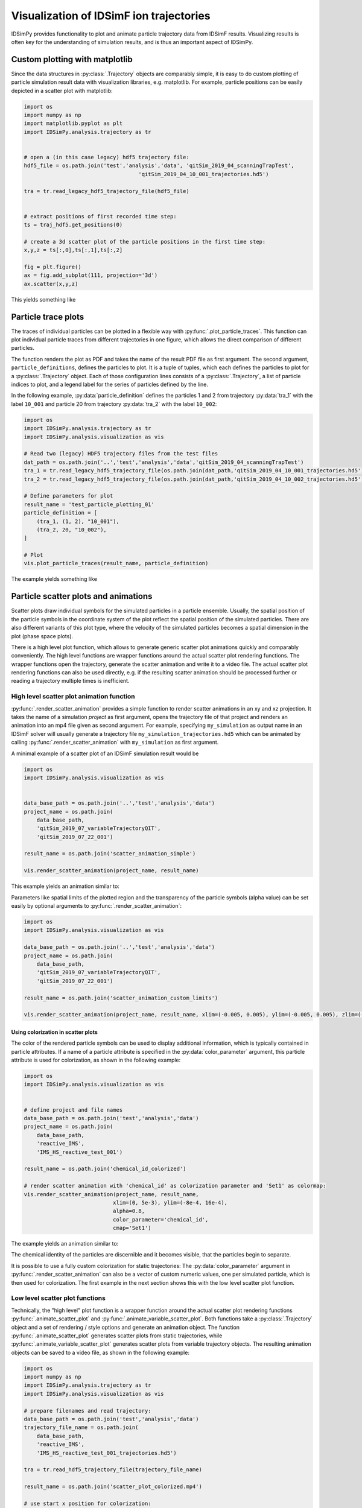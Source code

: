 .. _usersguide-visualization:

========================================
Visualization of IDSimF ion trajectories
========================================

IDSimPy provides functionality to plot and animate particle trajectory data from IDSimF results. Visualizing results is often key for the understanding of simulation results, and is thus an important aspect of IDSimPy. 


Custom plotting with matplotlib
===============================

Since the data structures in :py:class:`.Trajectory` objects are comparably simple, it is easy to do custom plotting of particle simulation result data with visualization libraries, e.g. matplotlib. For example, particle positions can be easily depicted in a scatter plot with matplotlib: 

.. code-block:: python 

    import os
    import numpy as np
    import matplotlib.pyplot as plt
    import IDSimPy.analysis.trajectory as tr


    # open a (in this case legacy) hdf5 trajectory file:
    hdf5_file = os.path.join('test','analysis','data', 'qitSim_2019_04_scanningTrapTest',
                                        'qitSim_2019_04_10_001_trajectories.hd5')

    tra = tr.read_legacy_hdf5_trajectory_file(hdf5_file)


    # extract positions of first recorded time step: 
    ts = traj_hdf5.get_positions(0)

    # create a 3d scatter plot of the particle positions in the first time step: 
    x,y,z = ts[:,0],ts[:,1],ts[:,2]

    fig = plt.figure()
    ax = fig.add_subplot(111, projection='3d')
    ax.scatter(x,y,z)

This yields something like 

.. image:: images/user_guide_visualization_custom_scatter.svg
    :width: 400
    :alt: custom 3d scatter plot with matplotlib

Particle trace plots
====================

The traces of individual particles can be plotted in a flexible way with :py:func:`.plot_particle_traces`. This function can plot individual particle traces from different trajectories in one figure, which allows the direct comparison of different particles. 

The function renders the plot as PDF and takes the name of the result PDF file as first argument. The second argument, ``particle_definitions``, defines the particles to plot. It is a tuple of tuples, which each defines the particles to plot for a :py:class:`.Trajectory` object. Each of those configuration lines consists of a :py:class:`.Trajectory`, a list of particle indices to plot, and a legend label for the series of particles defined by the line. 

In the following example, :py:data:`particle_definition` defines the particles 1 and 2 from trajectory :py:data:`tra_1` with the label ``10_001`` and particle 20 from trajectory :py:data:`tra_2` with the label ``10_002``:

.. code-block:: python 

    import os
    import IDSimPy.analysis.trajectory as tr
    import IDSimPy.analysis.visualization as vis

    # Read two (legacy) HDF5 trajectory files from the test files
    dat_path = os.path.join('..','test','analysis','data','qitSim_2019_04_scanningTrapTest')
    tra_1 = tr.read_legacy_hdf5_trajectory_file(os.path.join(dat_path,'qitSim_2019_04_10_001_trajectories.hd5'))
    tra_2 = tr.read_legacy_hdf5_trajectory_file(os.path.join(dat_path,'qitSim_2019_04_10_002_trajectories.hd5'))

    # Define parameters for plot
    result_name = 'test_particle_plotting_01'
    particle_definition = [
        (tra_1, (1, 2), "10_001"),
        (tra_2, 20, "10_002"),
    ]

    # Plot
    vis.plot_particle_traces(result_name, particle_definition)


The example yields something like 

.. image:: images/user_guide_visualization_particle_traces.svg
    :alt: Plot of particle traces rendered with IDSimPy

Particle scatter plots and animations
=====================================

Scatter plots draw individual symbols for the simulated particles in a particle ensemble. Usually, the spatial position of the particle symbols in the coordinate system of the plot reflect the spatial position of the simulated particles. There are also different variants of this plot type, where the velocity of the simulated particles becomes a spatial dimension in the plot (phase space plots). 

There is a high level plot function, which allows to generate generic scatter plot animations quickly and comparably conveniently. The high level functions are wrapper functions around the actual scatter plot rendering functions. The wrapper functions open the trajectory, generate the scatter animation and write it to a video file. The actual scatter plot rendering functions can also be used directly, e.g. if the resulting scatter animation should be processed further or reading a trajectory multiple times is inefficient. 

------------------------------------------
High level scatter plot animation function
------------------------------------------

:py:func:`.render_scatter_animation` provides a simple function to render scatter animations in an xy and xz projection. It takes the name of a simulation *project* as first argument, opens the trajectory file of that project and renders an animation into an mp4 file given as second argument. For example, specifying ``my_simulation`` as output name in an IDSimF solver will usually generate a trajectory file ``my_simulation_trajectories.hd5`` which can be animated by calling :py:func:`.render_scatter_animation` with ``my_simulation`` as first argument. 

A minimal example of a scatter plot of an IDSimF simulation result would be

.. code-block:: python 

    import os
    import IDSimPy.analysis.visualization as vis


    data_base_path = os.path.join('..','test','analysis','data')
    project_name = os.path.join(
        data_base_path, 
        'qitSim_2019_07_variableTrajectoryQIT', 
        'qitSim_2019_07_22_001')

    result_name = os.path.join('scatter_animation_simple')

    vis.render_scatter_animation(project_name, result_name)

This example yields an animation similar to: 

.. raw:: html

    <video width="650" height="350" controls>
        <source src="../_static/scatter_animation_simple_scatter.mp4" type="video/mp4">
        Your browser does not support the video tag.
    </video>


Parameters like spatial limits of the plotted region and the transparency of the particle symbols (alpha value) can be set easily by optional arguments to :py:func:`.render_scatter_animation`: 

.. code-block:: python 

    import os
    import IDSimPy.analysis.visualization as vis

    data_base_path = os.path.join('..','test','analysis','data')
    project_name = os.path.join(
        data_base_path, 
        'qitSim_2019_07_variableTrajectoryQIT', 
        'qitSim_2019_07_22_001')

    result_name = os.path.join('scatter_animation_custom_limits')

    vis.render_scatter_animation(project_name, result_name, xlim=(-0.005, 0.005), ylim=(-0.005, 0.005), zlim=(-0.006, 0.006), alpha=0.9)


.. raw:: html

    <video width="650" height="350" controls>
        <source src="../_static/scatter_animation_custom_limits_scatter.mp4" type="video/mp4">
        Your browser does not support the video tag.
    </video>



Using colorization in scatter plots
-----------------------------------


The color of the rendered particle symbols can be used to display additional information, which is typically contained in particle attributes. If a name of a particle attribute is specified in the :py:data:`color_parameter` argument, this particle attribute is used for colorization, as shown in the following example: 

.. code-block:: python 

    import os
    import IDSimPy.analysis.visualization as vis


    # define project and file names
    data_base_path = os.path.join('test','analysis','data')
    project_name = os.path.join(
        data_base_path, 
        'reactive_IMS', 
        'IMS_HS_reactive_test_001')

    result_name = os.path.join('chemical_id_colorized')

    # render scatter animation with 'chemical_id' as colorization parameter and 'Set1' as colormap: 
    vis.render_scatter_animation(project_name, result_name, 
                                xlim=(0, 5e-3), ylim=(-8e-4, 16e-4), 
                                alpha=0.8, 
                                color_parameter='chemical_id', 
                                cmap='Set1')

The example yields an animation similar to: 

.. raw:: html

    <video width="650" height="350" controls>
        <source src="../_static/chemical_id_colorized_scatter.mp4" type="video/mp4">
        Your browser does not support the video tag.
    </video>

The chemical identity of the particles are discernible and it becomes visible, that the particles begin to separate. 

It is possible to use a fully custom colorization for static trajectories: The :py:data:`color_parameter` argument in :py:func:`.render_scatter_animation` can also be a vector of custom numeric values, one per simulated particle, which is then used for colorization. The first example in the next section shows this with the low level scatter plot function. 

--------------------------------
Low level scatter plot functions
--------------------------------

Technically, the "high level" plot function is a wrapper function around the actual scatter plot rendering functions :py:func:`.animate_scatter_plot` and :py:func:`.animate_variable_scatter_plot`. Both functions take a :py:class:`.Trajectory` object and a set of rendering / style options and generate an animation object. The function :py:func:`.animate_scatter_plot` generates scatter plots from static trajectories, while :py:func:`.animate_variable_scatter_plot` generates scatter plots from variable trajectory objects. The resulting animation objects can be saved to a video file, as shown in the following example: 

.. code-block:: python 

    import os
    import numpy as np
    import IDSimPy.analysis.trajectory as tr
    import IDSimPy.analysis.visualization as vis

    # prepare filenames and read trajectory: 
    data_base_path = os.path.join('test','analysis','data')
    trajectory_file_name = os.path.join(
        data_base_path, 
        'reactive_IMS', 
        'IMS_HS_reactive_test_001_trajectories.hd5')

    tra = tr.read_hdf5_trajectory_file(trajectory_file_name)

    result_name = os.path.join('scatter_plot_colorized.mp4')

    # use start x position for colorization: 
    c_param = tra.get_positions(0)[:,0]

    # generate scatter plot and save to mp4 file:
    anim = vis.animate_scatter_plot(tra,
                                    xlim=(0, 5e-3), ylim=(-8e-4, 16e-4), 
                                    alpha=0.8, 
                                    color_parameter=c_param, 
                                    cmap='plasma')

    anim.save(result_name, fps=20, extra_args=['-vcodec', 'libx264'])

The example yields an animation similar to: 

.. raw:: html

    <video width="650" height="350" controls>
        <source src="../_static/scatter_plot_colorized.mp4" type="video/mp4">
        Your browser does not support the video tag.
    </video>

The colorization makes the axial diffusion of the particles discernible. 

Particle density plots and animations
=====================================

--------------------
Simple density plots
--------------------

A density plot shows the density of simulated particles in the cells of a grid across a spatial domain. This allows to highlight the spatially resolved particle density in the region of interest, even when the individual symbols rendered by scatter plots are not providing any useful information anymore, e.g. due to very high numbers of simulated particles. 

The function :py:func:`.plot_density_xz` provides a density plot of the particle density in a projection on a xz plane: 

.. code-block:: python 

    import IDSimPy.analysis.visualization as vis

    # tra is an imported Trajectory object
    ts_index = 50
    vis.plot_density_xz(tra, ts_index, axis_equal=False);

yields for example 

.. image:: images/user_guide_visualization_density_plot1.svg
    :width: 500
    :alt: Plot of particle density in xz projection


The figure size and the bins of the grid can be customized: 

.. code-block:: python 

    import numpy as np
    import IDSimPy.analysis.visualization as vis

    # the visualization lib can generate density plots: 
    ts_index = 50
    vis.plot_density_xz(tra_1, ts_index,
                    xedges=np.linspace(-0.001, 0.001, 50),
                    zedges=np.linspace(-0.001, 0.001, 50),
                    figsize=(8,8),
                    axis_equal=True);
    
yields for example 

.. image:: images/user_guide_visualization_density_plot2.svg
    :width: 500
    :alt: Plot of particle density in xz projection with custom mesh, extend and figure size

---------------------------
Particle density animations
---------------------------

Animated visualizations often show the underlying dynamics in a particle ensemble much better than static plots. IDSimPy can render animated density plots. 

High level density animation function
-------------------------------------

Similarly to the scatter plot functionality, there is a high level and a more low level function to render density animations. :py:func:`.render_xz_density_animation` is a high level animation plot function which gives a quick way to look into the dynamics of an IDSimF result. 

Similarly to :py:func:`.render_scatter_animation`, the function takes the name of a simulation *project* as first argument, opens the trajectory file of that project and renders an animation into an mp4 file given as second argument. For example, specifying ``my_simulation`` as output name in an IDSimF solver will usually generate a trajectory file ``my_simulation_trajectories.hd5`` which can be animated by calling :py:func:`.render_xz_density_animation` with ``my_simulation`` as first argument. 

Similarly to :py:func:`.plot_density_xz`, additional parameters like the edges of the bins of the grid used for the local summation of particles can be changed: 

.. code-block:: python 

    data_base_path = os.path.join('test', 'analysis', 'data')
    project_name = os.path.join(data_base_path, 'qitSim_2019_04_scanningTrapTest', 'qitSim_2019_04_15_001')

    result_name = 'density_animation'

    vis.render_xz_density_animation(
        project_name, result_name, 
        xedges=100,
        zedges=np.linspace(-0.004, 0.004, 100),
        axis_equal=False, file_type='legacy_hdf5')

The edges of the bin grid (:py:data:`xedges`, :py:data:`zedges`) can be set directly as an array as presented in the example for :py:data:`zedges`. If an integer value is given as argument for the edges, the full extend of the particle positions in the spatial direction is segmented into the specified number of equidistant bins. 

The example yields an animation similar to 

.. raw:: html

    <video width="400" height="400" controls>
        <source src="../_static/density_animation_densityXZ.mp4" type="video/mp4">
        Your browser does not support the video tag.
    </video>


Low level density animation function
------------------------------------

Besides the high level function described above, there is also a low level function :py:func:`.animate_xz_density`, which is in fact used by the high level function for creating the animation. The low level function takes a trajectory object and returns an animation object, which can then be processed further, e.g. saved to a video file: 

.. code-block:: python 

    # open trajectory: 
    data_base_path = os.path.join('..', 'test', 'analysis', 'data')
    trj_name = os.path.join(data_base_path, 'qitSim_2019_04_scanningTrapTest', 'qitSim_2019_04_15_001_trajectories.hd5')
    tra = tr.read_legacy_hdf5_trajectory_file(trj_name)

    # generate animation object:
    anim = vis.animate_xz_density(
        tra,
        xedges=np.linspace(-0.001, 0.001, 50),
        zedges=np.linspace(-0.001, 0.001, 50),
        figsize=(10, 5))

    # save animation to a video file: 
    result_name = os.path.join('density_animation_test_1.mp4')
    anim.save(result_name, fps=20, extra_args=['-vcodec', 'libx264'])


This example yields an animation similar to 

.. raw:: html

    <video width="400" height="400" controls>
        <source src="../_static/density_animation_densityXZ_lowlevel.mp4" type="video/mp4">
        Your browser does not support the video tag.
    </video>

Note that the low level function is also capable of exporting single frames as images. 


Comparative density animations
------------------------------

It is often useful to directly compare ions from different simulation runs or different ion groups in one simulation run. :py:func:`.render_xz_density_comparison_animation` allows to render such comparative density animations.

Comparing ion density from two trajectories
...........................................

As the following example shows, :py:func:`.render_xz_density_comparison_animation` takes two simulation project names, selectors which ions to render in each trajectory and has a bunch of optional arguments which control the animation rendering: 

.. code-block:: python 

    import os
    import IDSimPy.analysis.visualization as vis

    # prepare two project names and result file name
    dat_path = os.path.join('..','test','analysis','data','qitSim_2019_07_variableTrajectoryQIT')
    pro_1_name = os.path.join(dat_path,'qitSim_2019_07_22_001')
    pro_2_name = os.path.join(dat_path,'qitSim_2019_07_22_002')
    project_names = [pro_1_name, pro_2_name]
    result_name = 'comparative_density_animation'

    # Render comparative density plot with all particles from both simulation projects rendered
    vis.render_xz_density_comparison_animation(
        project_names, ['all', 'all'], result_name, n_frames=50, interval=1, s_lim=5e-3, n_bins=[100, 100],
        select_mode=None, annotation="", mode="log", file_type='hdf5')

This example generates an animation similar to 

.. raw:: html

    <video width="400" height="400" controls>
        <source src="../_static/density_animation_densitiesComparisonXZ.mp4" type="video/mp4">
        Your browser does not support the video tag.
    </video>

The difference between the simulation runs becomes obvious by this visualization method. 

Comparing density of two ion groups within the same trajectory
..............................................................

:py:func:`.render_xz_density_comparison_animation` is also often used to compare ion groups within the same trajectory. The following examples shows how to compare two groups of ions specified by their chemical ids: 

.. code-block:: python 

    import os
    import IDSimPy.analysis.visualization as vis

    reactive_ims_project_name = os.path.join(
			'test', 'analysis', 'data', 'reactive_IMS', 'IMS_HS_reactive_test_001')

    project_names = [reactive_ims_project_name, reactive_ims_project_name]
    chem_ids = [0, 1]
    result_name = 'reactive_ims_1'

    vis.render_xz_density_comparison_animation(
        project_names, chem_ids, result_name, n_frames=30, interval=1,
        select_mode='substance', s_lim=[0, 5e-3, -1e-3, 2e-3], n_bins=[150, 40],
        annotation="", mode="log", file_type='hdf5')

It yields an animation similar to 

.. raw:: html

    <video width="500" height="300" controls>
        <source src="../_static/density_animation_ims_densitiesComparisonXZ.mp4" type="video/mp4">
        Your browser does not support the video tag.
    </video>

The chemical reaction dynamics in the particle ensemble is clearly observable. 


